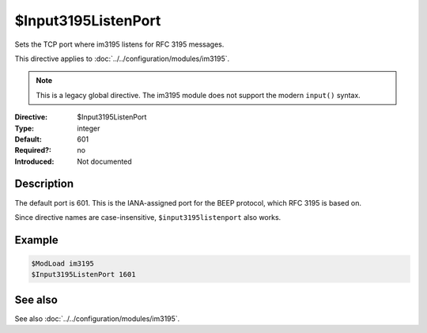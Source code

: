 .. _param-im3195-input3195listenport:
.. _im3195.directive.input3195listenport:

$Input3195ListenPort
====================

.. index::
   single: im3195; $Input3195ListenPort
   single: $Input3195ListenPort

.. summary-start

Sets the TCP port where im3195 listens for RFC 3195 messages.

.. summary-end

This directive applies to :doc:`../../configuration/modules/im3195`.

.. note::

   This is a legacy global directive. The im3195 module does not support
   the modern ``input()`` syntax.

:Directive: $Input3195ListenPort
:Type: integer
:Default: 601
:Required?: no
:Introduced: Not documented

Description
-----------

The default port is 601. This is the IANA-assigned port for the BEEP protocol,
which RFC 3195 is based on.

Since directive names are case-insensitive, ``$input3195listenport`` also
works.

Example
-------

.. code-block:: rsyslog

   $ModLoad im3195
   $Input3195ListenPort 1601

See also
--------
See also :doc:`../../configuration/modules/im3195`.
